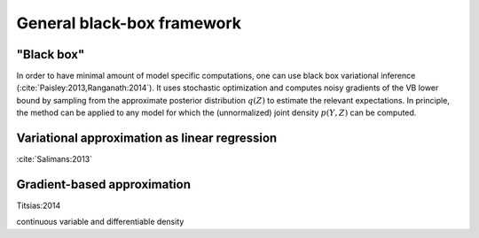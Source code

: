 General black-box framework
===========================


"Black box"
-----------

In order to have minimal amount of model specific computations, one can use
black box variational inference (:cite:`Paisley:2013,Ranganath:2014`).  It uses
stochastic optimization and computes noisy gradients of the VB lower bound by
sampling from the approximate posterior distribution :math:`q(Z)` to estimate
the relevant expectations.  In principle, the method can be applied to any model
for which the (unnormalized) joint density :math:`p(Y,Z)` can be computed.


Variational approximation as linear regression
----------------------------------------------

:cite:`Salimans:2013`


Gradient-based approximation
----------------------------

Titsias:2014

continuous variable and differentiable density
